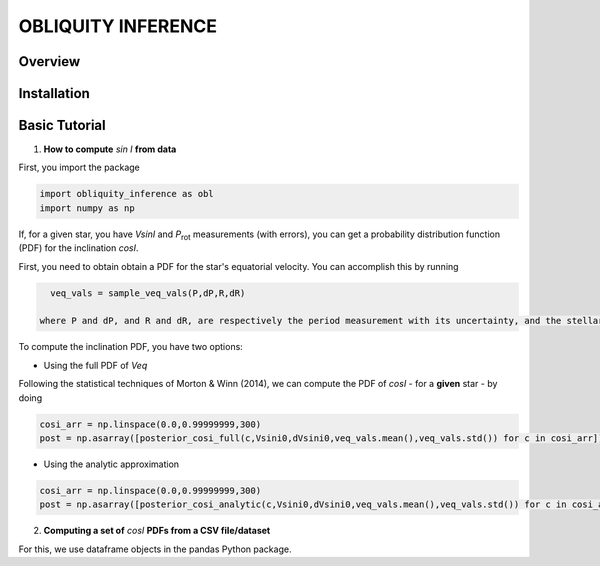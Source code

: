 OBLIQUITY INFERENCE
==================================================

Overview
--------

Installation
--------


Basic Tutorial
--------

1. **How to compute** *sin I* **from data**

First, you import the package
   
.. code:: python
	  
   import obliquity_inference as obl
   import numpy as np
   
If, for a given star, you have *VsinI* and *P*:sub:`rot` measurements (with errors), you can get a probability distribution function (PDF) for the inclination *cosI*.

First, you need to obtain obtain a PDF for the star's equatorial velocity. You can accomplish this
by running

.. code:: python

   veq_vals = sample_veq_vals(P,dP,R,dR)

 where P and dP, and R and dR, are respectively the period measurement with its uncertainty, and the stellar radius with its uncertainty. If there is only one value of uncertainty for a given emasurement, it assumed that said measurement is distributed normally with mean and dispersion given by the measurement and its error. If there is an 'upper' and 'lower' uncertainty interval (as it is often the case for the radius of Kepler stars)

To compute the inclination PDF, you have two options:

- Using the full PDF of *Veq*

Following the statistical techniques of Morton & Winn (2014), we can compute the PDF of
*cosI* - for a **given** star - by doing

.. code:: python

   cosi_arr = np.linspace(0.0,0.99999999,300)
   post = np.asarray([posterior_cosi_full(c,Vsini0,dVsini0,veq_vals.mean(),veq_vals.std()) for c in cosi_arr])

  
- Using the analytic approximation

.. code:: python

   cosi_arr = np.linspace(0.0,0.99999999,300)
   post = np.asarray([posterior_cosi_analytic(c,Vsini0,dVsini0,veq_vals.mean(),veq_vals.std()) for c in cosi_arr])


2. **Computing a set of** *cosI* **PDFs from a CSV file/dataset**

For this, we use dataframe objects in the pandas Python package.

.. code:: python
   import pandas as pd
